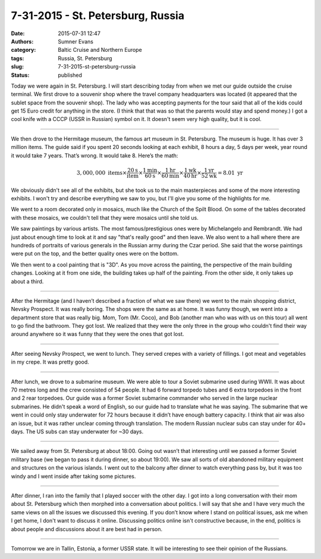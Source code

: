 7-31-2015 - St. Petersburg, Russia
==================================

:date: 2015-07-31 12:47
:authors: Sumner Evans
:category: Baltic Cruise and Northern Europe
:tags: Russia, St. Petersburg
:slug: 7-31-2015-st-petersburg-russia
:status: published

Today we were again in St. Petersburg. I will start describing today from when
we met our guide outside the cruise terminal. We first drove to a souvenir shop
where the travel company headquarters was located (it appeared that the sublet
space from the souvenir shop). The lady who was accepting payments for the tour
said that all of the kids could get 15 Euro credit for anything in the store. (I
think that that was so that the parents would stay and spend money.) I got a
cool knife with a CCCP (USSR in Russian) symbol on it. It doesn't seem very high
quality, but it is cool.

------------------------------------------------------------------------

We then drove to the Hermitage museum, the famous art museum in St.  Petersburg.
The museum is huge. It has over 3 million items. The guide said if you spent 20
seconds looking at each exhibit, 8 hours a day, 5 days per week, year round it
would take 7 years. That’s wrong. It would take 8. Here’s the math:

.. math::

   3,000,000\text{ items}
   \times \frac{20\text{s}}{\text{item}}
   \times \frac{1\text{min}}{60\text{s}}
   \times \frac{1\text{hr}}{60\text{min}}
   \times \frac{1\text{wk}}{40\text{hr}}
   \times \frac{1\text{yr}}{52\text{wk}} = 8.01\text{ yr}

We obviously didn't see all of the exhibits, but she took us to the main
masterpieces and some of the more interesting exhibits. I won't try and describe
everything we saw to you, but I'll give you some of the highlights for me.

We went to a room decorated only in mosaics, much like the Church of the Spilt
Blood. On some of the tables decorated with these mosaics, we couldn't tell that
they were mosaics until she told us.

We saw paintings by various artists. The most famous/prestigious ones were by
Michelangelo and Rembrandt. We had just about enough time to look at it and say
"that's really good" and then leave. We also went to a hall where there are
hundreds of portraits of various generals in the Russian army during the Czar
period. She said that the worse paintings were put on the top, and the better
quality ones were on the bottom.

We then went to a cool painting that is "3D". As you move across the painting,
the perspective of the main building changes. Looking at it from one side, the
building takes up half of the painting. From the other side, it only takes up
about a third.

------------------------------------------------------------------------

After the Hermitage (and I haven’t described a fraction of what we saw there) we
went to the main shopping district, Nevsky Prospect. It was really boring. The
shops were the same as at home. It was funny though, we went into a department
store that was really big. Mom, Tom (Mr.  Coco), and Bob (another man who was
with us on this tour) all went to go find the bathroom. They got lost. We
realized that they were the only three in the group who couldn't find their way
around anywhere so it was funny that they were the ones that got lost.

------------------------------------------------------------------------

After seeing Nevsky Prospect, we went to lunch. They served crepes with a
variety of fillings. I got meat and vegetables in my crepe. It was pretty good.

------------------------------------------------------------------------

After lunch, we drove to a submarine museum. We were able to tour a Soviet
submarine used during WWII. It was about 70 metres long and the crew consisted
of 54 people. It had 6 forward torpedo tubes and 6 extra torpedoes in the front
and 2 rear torpedoes. Our guide was a former Soviet submarine commander who
served in the large nuclear submarines. He didn't speak a word of English, so
our guide had to translate what he was saying. The submarine that we went in
could only stay underwater for 72 hours because it didn’t have enough battery
capacity. I think that air was also an issue, but it was rather unclear coming
through translation. The modern Russian nuclear subs can stay under for 40+
days. The US subs can stay underwater for ~30 days.

------------------------------------------------------------------------

We sailed away from St. Petersburg at about 18:00. Going out wasn’t that
interesting until we passed a former Soviet military base (we began to pass it
during dinner, so about 19:00). We saw all sorts of old abandoned military
equipment and structures on the various islands. I went out to the balcony after
dinner to watch everything pass by, but it was too windy and I went inside after
taking some pictures.

------------------------------------------------------------------------

After dinner, I ran into the family that I played soccer with the other day. I
got into a long conversation with their mom about St. Petersburg which then
morphed into a conversation about politics. I will say that she and I have very
much the same views on all the issues we discussed this evening. If you don’t
know where I stand on political issues, ask me when I get home, I don't want to
discuss it online. Discussing politics online isn't constructive because, in the
end, politics is about people and discussions about it are best had in person.

------------------------------------------------------------------------

Tomorrow we are in Tallin, Estonia, a former USSR state. It will be interesting
to see their opinion of the Russians.
